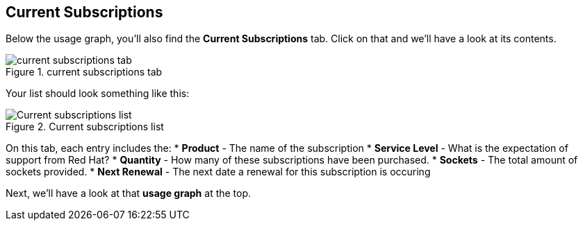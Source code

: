 :imagesdir: ../assets/images

== Current Subscriptions

Below the usage graph, you’ll also find the *Current Subscriptions* tab.
Click on that and we’ll have a look at its contents.

.current subscriptions tab
image::swatch-current-subs-tab.png[current subscriptions tab]

Your list should look something like this:

.Current subscriptions list
image::swatch-current-subs-list.png[Current subscriptions list]

On this tab, each entry includes the: * *Product* - The name of the
subscription * *Service Level* - What is the expectation of support from
Red Hat? * *Quantity* - How many of these subscriptions have been
purchased. * *Sockets* - The total amount of sockets provided. * *Next
Renewal* - The next date a renewal for this subscription is occuring

Next, we’ll have a look at that *usage graph* at the top.
